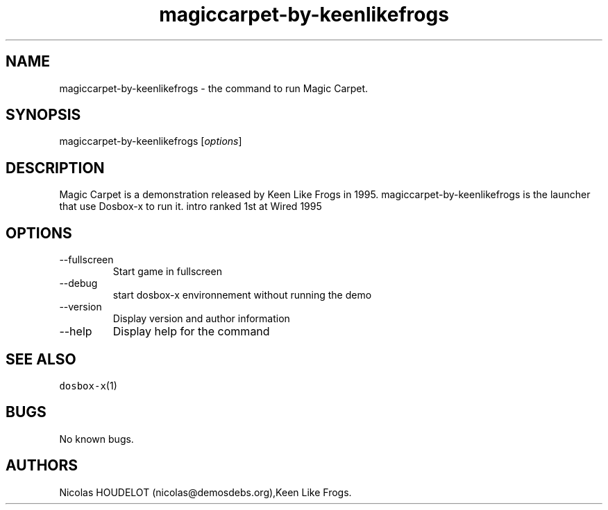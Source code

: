 .\" Automatically generated by Pandoc 2.9.2.1
.\"
.TH "magiccarpet-by-keenlikefrogs" "6" "2020-05-29" "Magic Carpet User Manuals" ""
.hy
.SH NAME
.PP
magiccarpet-by-keenlikefrogs - the command to run Magic Carpet.
.SH SYNOPSIS
.PP
magiccarpet-by-keenlikefrogs [\f[I]options\f[R]]
.SH DESCRIPTION
.PP
Magic Carpet is a demonstration released by Keen Like Frogs in 1995.
magiccarpet-by-keenlikefrogs is the launcher that use Dosbox-x to run
it.
intro ranked 1st at Wired 1995
.SH OPTIONS
.TP
--fullscreen
Start game in fullscreen
.TP
--debug
start dosbox-x environnement without running the demo
.TP
--version
Display version and author information
.TP
--help
Display help for the command
.SH SEE ALSO
.PP
\f[C]dosbox-x\f[R](1)
.SH BUGS
.PP
No known bugs.
.SH AUTHORS
Nicolas HOUDELOT (nicolas\[at]demosdebs.org),Keen Like Frogs.
